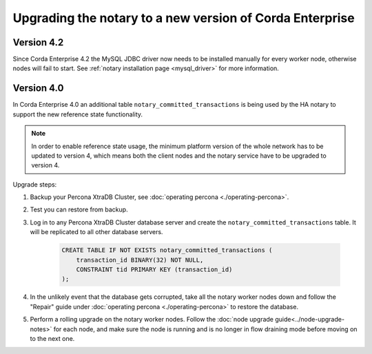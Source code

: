 Upgrading the notary to a new version of Corda Enterprise
=========================================================

Version 4.2
-----------

Since Corda Enterprise 4.2 the MySQL JDBC driver now needs to be installed manually for every worker node, otherwise nodes will fail to start.
See :ref:`notary installation page <mysql_driver>` for more information.

Version 4.0
-----------

In Corda Enterprise 4.0 an additional table ``notary_committed_transactions`` is being used by the HA notary to support the new reference state functionality.

.. note:: In order to enable reference state usage, the minimum platform version of the whole network has to be updated to version 4, which means
   both the client nodes and the notary service have to be upgraded to version 4.

Upgrade steps:

1) Backup your Percona XtraDB Cluster, see :doc:`operating percona <./operating-percona>`.
2) Test you can restore from backup.
3) Log in to any Percona XtraDB Cluster database server and create the ``notary_committed_transactions`` table. It will be replicated to all other database servers.

    .. code:: sql

        CREATE TABLE IF NOT EXISTS notary_committed_transactions (
            transaction_id BINARY(32) NOT NULL,
            CONSTRAINT tid PRIMARY KEY (transaction_id)
        );

4) In the unlikely event that the database gets corrupted, take all the notary worker nodes down and follow the "Repair" guide under :doc:`operating percona <./operating-percona>` to restore the database.
5) Perform a rolling upgrade on the notary worker nodes. Follow the :doc:`node upgrade guide<../node-upgrade-notes>` for each node, and make sure the node is running and is no longer in flow draining mode before moving on to the next one.
